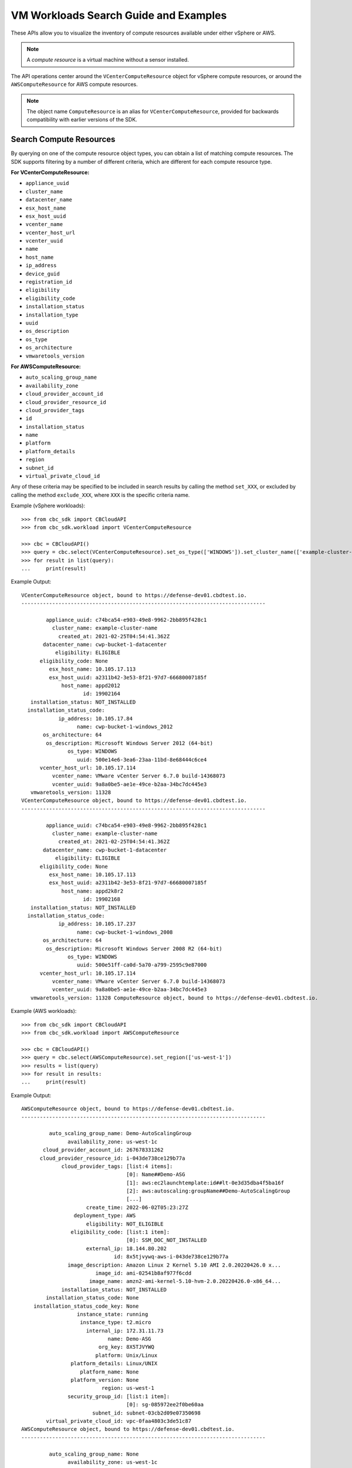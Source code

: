 VM Workloads Search Guide and Examples
======================================

These APIs allow you to visualize the inventory of compute resources available under either vSphere
or AWS.

.. note::
  A *compute resource* is a virtual machine without a sensor installed.

The API operations center around the ``VCenterComputeResource`` object for vSphere compute resources,
or around the ``AWSComputeResource`` for AWS compute resources.

.. note::
  The object name ``ComputeResource`` is an alias for ``VCenterComputeResource``, provided for
  backwards compatibility with earlier versions of the SDK.

Search Compute Resources
------------------------
By querying on one of the compute resource object types, you can obtain a list of matching
compute resources.  The SDK supports filtering by a number of different criteria, which are different
for each compute resource type.

**For VCenterComputeResource:**

- ``appliance_uuid``
- ``cluster_name``
- ``datacenter_name``
- ``esx_host_name``
- ``esx_host_uuid``
- ``vcenter_name``
- ``vcenter_host_url``
- ``vcenter_uuid``
- ``name``
- ``host_name``
- ``ip_address``
- ``device_guid``
- ``registration_id``
- ``eligibility``
- ``eligibility_code``
- ``installation_status``
- ``installation_type``
- ``uuid``
- ``os_description``
- ``os_type``
- ``os_architecture``
- ``vmwaretools_version``

**For AWSComputeResource:**

- ``auto_scaling_group_name``
- ``availability_zone``
- ``cloud_provider_account_id``
- ``cloud_provider_resource_id``
- ``cloud_provider_tags``
- ``id``
- ``installation_status``
- ``name``
- ``platform``
- ``platform_details``
- ``region``
- ``subnet_id``
- ``virtual_private_cloud_id``

Any of these criteria may be specified to be included in search results by calling the method ``set_XXX``,
or excluded by calling the method ``exclude_XXX``, where ``XXX`` is the specific criteria name.

Example (vSphere workloads)::

  >>> from cbc_sdk import CBCloudAPI
  >>> from cbc_sdk.workload import VCenterComputeResource

  >>> cbc = CBCloudAPI()
  >>> query = cbc.select(VCenterComputeResource).set_os_type(['WINDOWS']).set_cluster_name(['example-cluster-name'])
  >>> for result in list(query):
  ...     print(result)

Example Output::

  VCenterComputeResource object, bound to https://defense-dev01.cbdtest.io.
  -------------------------------------------------------------------------------

          appliance_uuid: c74bca54-e903-49e8-9962-2bb895f428c1
            cluster_name: example-cluster-name
              created_at: 2021-02-25T04:54:41.362Z
         datacenter_name: cwp-bucket-1-datacenter
             eligibility: ELIGIBLE
        eligibility_code: None
           esx_host_name: 10.105.17.113
           esx_host_uuid: a2311b42-3e53-8f21-97d7-66680007185f
               host_name: appd2012
                      id: 19902164
     installation_status: NOT_INSTALLED
    installation_status_code:
              ip_address: 10.105.17.84
                    name: cwp-bucket-1-windows_2012
         os_architecture: 64
          os_description: Microsoft Windows Server 2012 (64-bit)
                 os_type: WINDOWS
                    uuid: 500e14e6-3ea6-23aa-11bd-8e68444c6ce4
        vcenter_host_url: 10.105.17.114
            vcenter_name: VMware vCenter Server 6.7.0 build-14368073
            vcenter_uuid: 9a8a0be5-ae1e-49ce-b2aa-34bc7dc445e3
     vmwaretools_version: 11328
  VCenterComputeResource object, bound to https://defense-dev01.cbdtest.io.
  -------------------------------------------------------------------------------

          appliance_uuid: c74bca54-e903-49e8-9962-2bb895f428c1
            cluster_name: example-cluster-name
              created_at: 2021-02-25T04:54:41.362Z
         datacenter_name: cwp-bucket-1-datacenter
             eligibility: ELIGIBLE
        eligibility_code: None
           esx_host_name: 10.105.17.113
           esx_host_uuid: a2311b42-3e53-8f21-97d7-66680007185f
               host_name: appd2k8r2
                      id: 19902168
     installation_status: NOT_INSTALLED
    installation_status_code:
              ip_address: 10.105.17.237
                    name: cwp-bucket-1-windows_2008
         os_architecture: 64
          os_description: Microsoft Windows Server 2008 R2 (64-bit)
                 os_type: WINDOWS
                    uuid: 500e51ff-ca0d-5a70-a799-2595c9e87000
        vcenter_host_url: 10.105.17.114
            vcenter_name: VMware vCenter Server 6.7.0 build-14368073
            vcenter_uuid: 9a8a0be5-ae1e-49ce-b2aa-34bc7dc445e3
     vmwaretools_version: 11328 ComputeResource object, bound to https://defense-dev01.cbdtest.io.

Example (AWS workloads)::

    >>> from cbc_sdk import CBCloudAPI
    >>> from cbc_sdk.workload import AWSComputeResource

    >>> cbc = CBCloudAPI()
    >>> query = cbc.select(AWSComputeResource).set_region(['us-west-1'])
    >>> results = list(query)
    >>> for result in results:
    ...     print(result)

Example Output::

    AWSComputeResource object, bound to https://defense-dev01.cbdtest.io.
    -------------------------------------------------------------------------------

             auto_scaling_group_name: Demo-AutoScalingGroup
                   availability_zone: us-west-1c
           cloud_provider_account_id: 267678331262
          cloud_provider_resource_id: i-043de738ce129b77a
                 cloud_provider_tags: [list:4 items]:
                                      [0]: Name##Demo-ASG
                                      [1]: aws:ec2launchtemplate:id##lt-0e3d35dba4f5ba16f
                                      [2]: aws:autoscaling:groupName##Demo-AutoScalingGroup
                                      [...]
                         create_time: 2022-06-02T05:23:27Z
                     deployment_type: AWS
                         eligibility: NOT_ELIGIBLE
                    eligibility_code: [list:1 item]:
                                      [0]: SSM_DOC_NOT_INSTALLED
                         external_ip: 18.144.80.202
                                  id: 8x5tjvywq-aws-i-043de738ce129b77a
                   image_description: Amazon Linux 2 Kernel 5.10 AMI 2.0.20220426.0 x...
                            image_id: ami-02541b8af977f6cdd
                          image_name: amzn2-ami-kernel-5.10-hvm-2.0.20220426.0-x86_64...
                 installation_status: NOT_INSTALLED
            installation_status_code: None
        installation_status_code_key: None
                      instance_state: running
                       instance_type: t2.micro
                         internal_ip: 172.31.11.73
                                name: Demo-ASG
                             org_key: 8X5TJVYWQ
                            platform: Unix/Linux
                    platform_details: Linux/UNIX
                       platform_name: None
                    platform_version: None
                              region: us-west-1
                   security_group_id: [list:1 item]:
                                      [0]: sg-085972ee2f0be60aa
                           subnet_id: subnet-03cb2d09e07350698
            virtual_private_cloud_id: vpc-0faa4803c3de51c87
    AWSComputeResource object, bound to https://defense-dev01.cbdtest.io.
    -------------------------------------------------------------------------------

             auto_scaling_group_name: None
                   availability_zone: us-west-1c
           cloud_provider_account_id: 267678331262
          cloud_provider_resource_id: i-0febda35fcaf2dbd1
                 cloud_provider_tags: [list:1 item]:
                                      [0]: Name##Rushit-Test-2
                         create_time: 2022-07-11T08:26:58Z
                     deployment_type: AWS
                         eligibility: NOT_ELIGIBLE
                    eligibility_code: [list:1 item]:
                                      [0]: SSM_DOC_NOT_INSTALLED
                         external_ip: 54.193.100.2
                                  id: 8x5tjvywq-aws-i-0febda35fcaf2dbd1
                   image_description: Amazon Linux 2 Kernel 5.10 AMI 2.0.20220606.1 x...
                            image_id: ami-0d9858aa3c6322f73
                          image_name: amzn2-ami-kernel-5.10-hvm-2.0.20220606.1-x86_64...
                 installation_status: NOT_INSTALLED
            installation_status_code: None
        installation_status_code_key: None
                      instance_state: running
                       instance_type: t2.micro
                         internal_ip: 172.31.7.55
                                name: Rushit-Test-2
                             org_key: 8X5TJVYWQ
                            platform: Unix/Linux
                    platform_details: Linux/UNIX
                       platform_name: None
                    platform_version: None
                              region: us-west-1
                   security_group_id: [list:1 item]:
                                      [0]: sg-08473e77b9e4921e3
                           subnet_id: subnet-03cb2d09e07350698
            virtual_private_cloud_id: vpc-0faa4803c3de51c87
    AWSComputeResource object, bound to https://defense-dev01.cbdtest.io.
    -------------------------------------------------------------------------------

             auto_scaling_group_name: Demo-AutoScalingGroup
                   availability_zone: us-west-1a
           cloud_provider_account_id: 267678331262
          cloud_provider_resource_id: i-0b8b62d7c3aea1f9f
                 cloud_provider_tags: [list:5 items]:
                                      [0]: Name##Demo-ASG
                                      [1]: Test##Rushit-ASG
                                      [2]: aws:ec2launchtemplate:id##lt-0e3d35dba4f5ba16f
                                      [...]
                         create_time: 2022-06-02T05:21:26Z
                     deployment_type: AWS
                         eligibility: NOT_ELIGIBLE
                    eligibility_code: [list:1 item]:
                                      [0]: SSM_DOC_NOT_INSTALLED
                         external_ip: 54.176.174.194
                                  id: 8x5tjvywq-aws-i-0b8b62d7c3aea1f9f
                   image_description: Amazon Linux 2 Kernel 5.10 AMI 2.0.20220426.0 x...
                            image_id: ami-02541b8af977f6cdd
                          image_name: amzn2-ami-kernel-5.10-hvm-2.0.20220426.0-x86_64...
                 installation_status: NOT_INSTALLED
            installation_status_code: None
        installation_status_code_key: None
                      instance_state: running
                       instance_type: t2.micro
                         internal_ip: 172.31.17.166
                                name: Demo-ASG
                             org_key: 8X5TJVYWQ
                            platform: Unix/Linux
                    platform_details: Linux/UNIX
                       platform_name: None
                    platform_version: None
                              region: us-west-1
                   security_group_id: [list:1 item]:
                                      [0]: sg-085972ee2f0be60aa
                           subnet_id: subnet-02ccab8946d24f386
            virtual_private_cloud_id: vpc-0faa4803c3de51c87

Fetch Compute Resource by ID
----------------------------
Using a query of the ``VCenterComputeResource`` or ``AWSComputeResource`` objects, you can get the
compute resource by ID from your organization.

Example (vCenter workloads)::

    >>> from cbc_sdk import CBCloudAPI
    >>> from cbc_sdk.workload import VCenterComputeResource

    >>> # This is an example id that we want to query
    >>> id = 15054425

    >>> cbc = CBCloudAPI()
    >>> query = cbc.select(VCenterComputeResource, id)

    >>> # A string object is returned here, so we can print the result directly.
    >>> print(query)

    VCenterComputeResource object, bound to https://defense-dev01.cbdtest.io.
     Last refreshed at Mon Mar  1 12:02:14 2021
    -------------------------------------------------------------------------------

              appliance_uuid: c89f183b-f201-4bca-bacc-80184b5b8823
                cluster_name: example-cluster-name
                  created_at: 2020-11-18T07:41:16.834Z
             datacenter_name: None
                 eligibility: NOT_ELIGIBLE
            eligibility_code: ['Launcher not found']
               esx_host_name: 10.105.7.129
               esx_host_uuid: bb8d2842-0438-9a74-7964-1d0efad10f28
                   host_name: localhost.localdomain
                          id: 15054425
         installation_status: NOT_INSTALLED
        installation_status_code: None
                  ip_address: 10.105.7.201
                        name: CB-ServiceTest
             os_architecture: 64
              os_description: CentOS 7 (64-bit)
                     os_type: CENTOS
                        uuid: 5022227f-947a-84f8-5816-747f5e18e5ac
            vcenter_host_url: 10.105.5.63
                vcenter_name: VMware vCenter Server 7.0.0 build-15952599
                vcenter_uuid: 4a6b1382-f917-4e1a-8564-374cb7274bd7
         vmwaretools_version: 10336

Example (AWS workloads)::

    >>> from cbc_sdk import CBCloudAPI
    >>> from cbc_sdk.workload import AWSComputeResource

    >>> # This is an example id that we want to query
    >>> id = '8x5tjvywq-aws-i-043de738ce129b77a'

    >>> cbc = CBCloudAPI()
    >>> query = cbc.select(AWSComputeResource, id)

    >>> # A string object is returned here, so we can print the result directly.
    >>> print(query)
    AWSComputeResource object, bound to https://defense-dev01.cbdtest.io.
     Last refreshed at Wed Oct 12 11:11:41 2022
    -------------------------------------------------------------------------------

             auto_scaling_group_name: Demo-AutoScalingGroup
                   availability_zone: us-west-1c
           cloud_provider_account_id: 267678331262
          cloud_provider_resource_id: i-043de738ce129b77a
                 cloud_provider_tags: [list:4 items]:
                                      [0]: Name##Demo-ASG
                                      [1]: aws:ec2launchtemplate:id##lt-0e3d35dba4f5ba16f
                                      [2]: aws:autoscaling:groupName##Demo-AutoScalingGroup
                                      [...]
                         create_time: 2022-06-02T05:23:27Z
                     deployment_type: AWS
                         eligibility: NOT_ELIGIBLE
                    eligibility_code: [list:1 item]:
                                      [0]: SSM_DOC_NOT_INSTALLED
                         external_ip: 18.144.80.202
                                  id: 8x5tjvywq-aws-i-043de738ce129b77a
                   image_description: Amazon Linux 2 Kernel 5.10 AMI 2.0.20220426.0 x...
                            image_id: ami-02541b8af977f6cdd
                          image_name: amzn2-ami-kernel-5.10-hvm-2.0.20220426.0-x86_64...
                 installation_status: NOT_INSTALLED
            installation_status_code: None
        installation_status_code_key: None
                      instance_state: running
                       instance_type: t2.micro
                         internal_ip: 172.31.11.73
                                name: Demo-ASG
                             org_key: 8X5TJVYWQ
                            platform: Unix/Linux
                    platform_details: Linux/UNIX
                       platform_name: None
                    platform_version: None
                              region: us-west-1
                   security_group_id: [list:1 item]:
                                      [0]: sg-085972ee2f0be60aa
                           subnet_id: subnet-03cb2d09e07350698
            virtual_private_cloud_id: vpc-0faa4803c3de51c87

Facet Compute Resources
-----------------------

Any compute resource search may be turned into a *faceting* by calling the ``facet()`` method on the
query object returned by ``select()``, after setting search criteria.  A faceting breaks down each
specified field for all compute resources matching the criteria, showing which values that field can take
and how many times that field value shows up in the matching compute resources.  Only a subset of fields
can be faceted on, as listed here:

**For VCenterComputeResource:**

- ``eligibility``
- ``installation_status``
- ``vmwaretools_version``
- ``os_type``

**For AWSComputeResource:**

- ``auto_scaling_group_name``
- ``cloud_provider_tags``
- ``platform``
- ``platform_details``
- ``virtual_private_cloud_id``

Example (vCenter workloads)::

    >>> from cbc_sdk import CBCloudAPI
    >>> from cbc_sdk.workload import VCenterComputeResource
    >>> cbc = CBCloudAPI()
    >>> query = cbc.select(VCenterComputeResource)
    >>> facets = query.facet(['os_type', 'eligibility'])
    >>> for facet in facets:
    ...    print facet
    ...
    ComputeResourceFacet object, bound to https://defense-dev01.cbdtest.io.
    -------------------------------------------------------------------------------

         field: os_type
            id: os_type
        values: [list:6 items]:
                [0]: [ComputeResourceFacetValue object]:
                        id: OTHER
                      name: OTHER
                     total: 230

                [1]: [ComputeResourceFacetValue object]:
                        id: UBUNTU
                      name: UBUNTU
                     total: 68

                [2]: [ComputeResourceFacetValue object]:
                        id: WINDOWS
                      name: WINDOWS
                     total: 46

                [...]
    ComputeResourceFacet object, bound to https://defense-dev01.cbdtest.io.
    -------------------------------------------------------------------------------

         field: eligibility
            id: eligibility
        values: [list:3 items]:
                [0]: [ComputeResourceFacetValue object]:
                        id: NOT_ELIGIBLE
                      name: NOT_ELIGIBLE
                     total: 237

                [1]: [ComputeResourceFacetValue object]:
                        id: UNSUPPORTED
                      name: UNSUPPORTED
                     total: 185

                [2]: [ComputeResourceFacetValue object]:
                        id: ELIGIBLE
                      name: ELIGIBLE
                     total: 25

Example (AWS workloads)::

    >>> from cbc_sdk import CBCloudAPI
    >>> from cbc_sdk.workload import AWSComputeResource
    >>> cbc = CBCloudAPI()
    >>> query = cbc.select(AWSComputeResource)
    >>> facets = query.facet(['platform', 'virtual_private_cloud_id'])
    >>> for facet in facets:
    ...    print facet
    ...
    ComputeResourceFacet object, bound to https://defense-dev01.cbdtest.io.
    -------------------------------------------------------------------------------

         field: virtual_private_cloud_id
            id: virtual_private_cloud_id
        values: [list:8 items]:
                [0]: [ComputeResourceFacetValue object]:
                        id: vpc-02371233d7ac6d33c
                      name: vpc-02371233d7ac6d33c
                     total: 28

                [1]: [ComputeResourceFacetValue object]:
                        id: vpc-5102d53a
                      name: vpc-5102d53a
                     total: 12

                [2]: [ComputeResourceFacetValue object]:
                        id: vpc-0968a1d4ea101fc26
                      name: vpc-0968a1d4ea101fc26
                     total: 7

                [...]
    ComputeResourceFacet object, bound to https://defense-dev01.cbdtest.io.
    -------------------------------------------------------------------------------

         field: platform
            id: platform
        values: [list:2 items]:
                [0]: [ComputeResourceFacetValue object]:
                        id: Unix/Linux
                      name: Unix/Linux
                     total: 56

                [1]: [ComputeResourceFacetValue object]:
                        id: Windows
                      name: Windows
                     total: 5

Download Compute Resource Listings
----------------------------------

The details of compute resources matching a search may be directly downloaded from the Carbon Black Cloud
by callin the ``download()`` method on the query object returned by ``select()``, after setting
search criteria.  The format for downloading may be specified as either JSON or CSV.

The ``download()`` method returns a ``Job`` object, which is processed asynchronously and from which
the results are available once the job has been completed.

Example (vCenter workloads)::

    >>> from cbc_sdk import CBCloudAPI
    >>> from cbc_sdk.workload import VCenterComputeResource
    >>> cbc = CBCloudAPI()
    >>> query = cbc.select(VCenterComputeResource).set_os_type(["UBUNTU"]).set_eligibility(["ELIGIBLE"])
    >>> query.set_installation_status(["ERROR"])
    >>> job = query.download("CSV")
    >>> job.await_completion()
    >>> print(job.get_output_as_string())
    Eligibility,Install Status,Name,OS,VMware Tools,Added Time,VM ID,VM name,IP address,Datacenter,Cluster,vCenter [...]
    "ELIGIBLE",""ERROR"","wdc-10-180-200-134","UBUNTU","10336",""2021-07-27T11:01:01.636","776bf589-923e-4ccd-869d-[...]
    "ELIGIBLE",""ERROR"","","UBUNTU","0",""2021-11-19T08:49:20.882","50294288-5baa-6e71-18f0-71c8a17f0caf","POC-DB-[...]
    "ELIGIBLE",""ERROR"","ubunti1804desktop","UBUNTU","10338",""2022-04-04T04:54:50.861","503410f6-80aa-1f69-0285-[...]
    "ELIGIBLE",""ERROR"","ubunti1804desktop","UBUNTU","10338",""2022-02-28T09:22:32.235","503410f6-80aa-1f69-0285-[...]
    >>> # note: lines truncated in above output for formatting purposes

Example (AWS workloads)::

    >>> from cbc_sdk import CBCloudAPI
    >>> from cbc_sdk.workload import AWSComputeResource

    >>> cbc = CBCloudAPI()
    >>> query = cbc.select(AWSComputeResource).set_region(['us-west-1'])
    >>> job = query.download("CSV")
    >>> job.await_completion()
    >>> print(job.get_output_as_string())
    Instance ID,Platform,Account ID,VPC ID,Added Time,AWS Tags,ASG,Instance Type,Image ID,Image name,Image [...]
    "i-043de738ce129b77a","Unix/Linux","267678331262","vpc-0faa4803c3de51c87","2022-06-02T05:23:27",[...]
    "i-0febda35fcaf2dbd1","Unix/Linux","267678331262","vpc-0faa4803c3de51c87","2022-07-11T08:26:58",[...]
    "i-0b8b62d7c3aea1f9f","Unix/Linux","267678331262","vpc-0faa4803c3de51c87","2022-06-02T05:21:26",[...]
    >>> # note: lines truncated in above output for formatting purposes

Summarize Compute Resources
---------------------------

.. note::
  This functionality is not available for vCenter compute resources.

By calling the ``summarize()`` method on the query object returned by ``select()``, after setting
search criteria, a summary of compute resources may be generated.  The fields which may be summarized
are as follows:

**For AWSComputeResource:**

- ``availability_zone``
- ``region``
- ``subnet_id``
- ``virtual_private_cloud_id``
- ``security_group_id``

Example (AWS workloads)::

    >>> from cbc_sdk import CBCloudAPI
    >>> from cbc_sdk.workload import AWSComputeResource
    >>> cbc = CBCloudAPI()
    >>> query = cbc.select(AWSComputeResource)
    >>> summary = query.summarize(['availability_zone', 'region', 'virtual_private_cloud_id'])
    >>> print(summary)
    {'region': 5, 'availability_zone': 12, 'virtual_private_cloud_id': 8}

Interactive example script featuring Workloads Search
-----------------------------------------------------
We have a number of example scripts you can use with the CBC SDK.

.. image:: _static/workloads_example_script.gif

This interactive script highlights the capabilities of the CBC SDK. It uses user input to guide you
through the functionalities of the Workloads Search.

You can download it from: `here <https://github.com/carbonblack/carbon-black-cloud-sdk-python/blob/develop/examples/workload/workloads_search_example.py>`_
